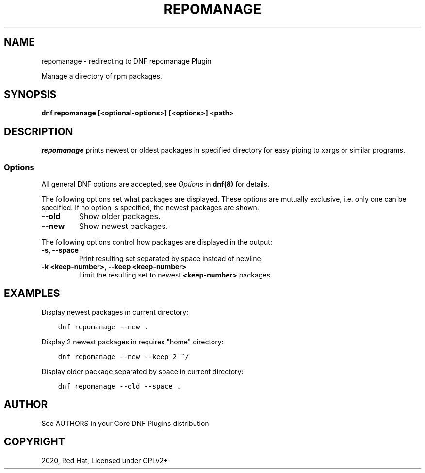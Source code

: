 .\" Man page generated from reStructuredText.
.
.TH "REPOMANAGE" "1" "Apr 01, 2020" "4.0.15" "dnf-plugins-core"
.SH NAME
repomanage \- redirecting to DNF repomanage Plugin
.
.nr rst2man-indent-level 0
.
.de1 rstReportMargin
\\$1 \\n[an-margin]
level \\n[rst2man-indent-level]
level margin: \\n[rst2man-indent\\n[rst2man-indent-level]]
-
\\n[rst2man-indent0]
\\n[rst2man-indent1]
\\n[rst2man-indent2]
..
.de1 INDENT
.\" .rstReportMargin pre:
. RS \\$1
. nr rst2man-indent\\n[rst2man-indent-level] \\n[an-margin]
. nr rst2man-indent-level +1
.\" .rstReportMargin post:
..
.de UNINDENT
. RE
.\" indent \\n[an-margin]
.\" old: \\n[rst2man-indent\\n[rst2man-indent-level]]
.nr rst2man-indent-level -1
.\" new: \\n[rst2man-indent\\n[rst2man-indent-level]]
.in \\n[rst2man-indent\\n[rst2man-indent-level]]u
..
.sp
Manage a directory of rpm packages.
.SH SYNOPSIS
.sp
\fBdnf repomanage [<optional\-options>] [<options>] <path>\fP
.SH DESCRIPTION
.sp
\fIrepomanage\fP prints newest or oldest packages in specified directory for easy piping to xargs or similar programs.
.SS Options
.sp
All general DNF options are accepted, see \fIOptions\fP in \fBdnf(8)\fP for details.
.sp
The following options set what packages are displayed. These options are mutually exclusive, i.e. only one can be specified. If no option is specified, the newest packages are shown.
.INDENT 0.0
.TP
.B \fB\-\-old\fP
Show older packages.
.TP
.B \fB\-\-new\fP
Show newest packages.
.UNINDENT
.sp
The following options control how packages are displayed in the output:
.INDENT 0.0
.TP
.B \fB\-s\fP, \fB\-\-space\fP
Print resulting set separated by space instead of newline.
.TP
.B \fB\-k <keep\-number>\fP, \fB\-\-keep <keep\-number>\fP
Limit the resulting set to newest \fB<keep\-number>\fP packages.
.UNINDENT
.SH EXAMPLES
.sp
Display newest packages in current directory:
.INDENT 0.0
.INDENT 3.5
.sp
.nf
.ft C
dnf repomanage \-\-new .
.ft P
.fi
.UNINDENT
.UNINDENT
.sp
Display 2 newest packages in requires "home" directory:
.INDENT 0.0
.INDENT 3.5
.sp
.nf
.ft C
dnf repomanage \-\-new \-\-keep 2 ~/
.ft P
.fi
.UNINDENT
.UNINDENT
.sp
Display older package separated by space in current directory:
.INDENT 0.0
.INDENT 3.5
.sp
.nf
.ft C
dnf repomanage \-\-old \-\-space .
.ft P
.fi
.UNINDENT
.UNINDENT
.SH AUTHOR
See AUTHORS in your Core DNF Plugins distribution
.SH COPYRIGHT
2020, Red Hat, Licensed under GPLv2+
.\" Generated by docutils manpage writer.
.
